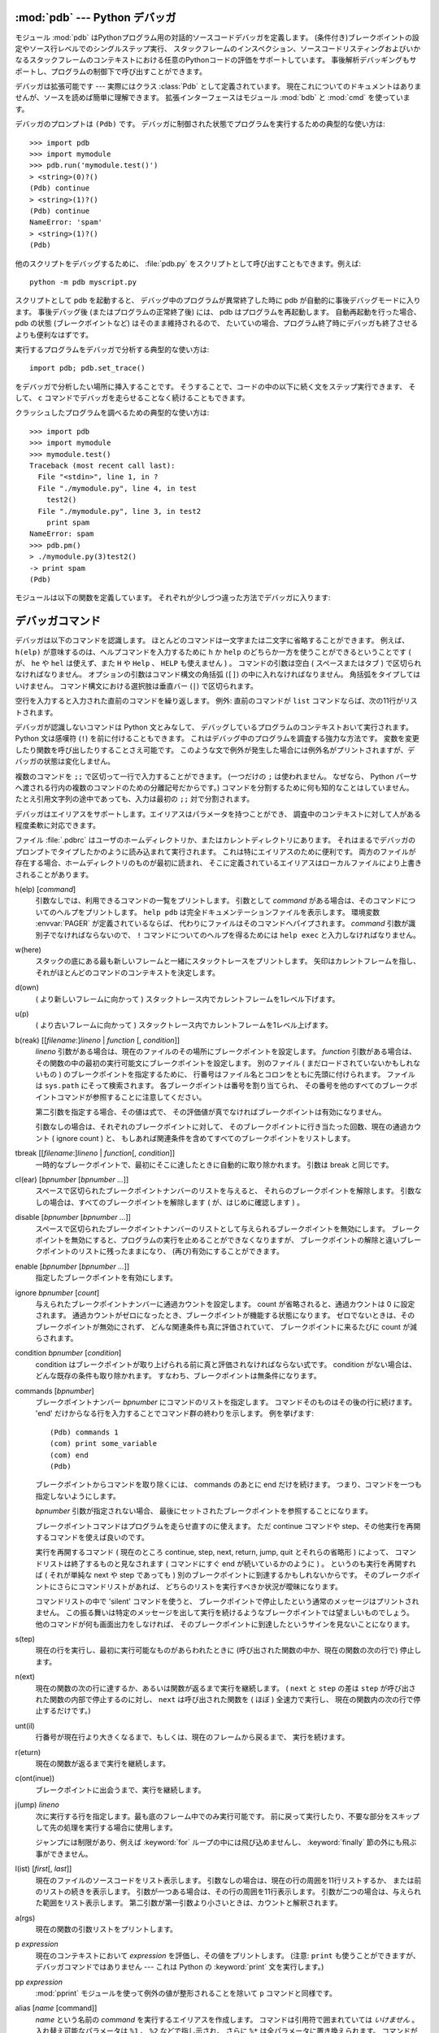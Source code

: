 
.. _debugger:

:mod:`pdb` --- Python デバッガ
==================================

.. module:: pdb
   :synopsis: 対話的インタプリタのためのPythonデバッガ。


.. index:: single: debugging

モジュール :mod:`pdb` はPythonプログラム用の対話的ソースコードデバッガを定義します。
(条件付き)ブレークポイントの設定やソース行レベルでのシングルステップ実行、
スタックフレームのインスペクション、ソースコードリスティングおよびいかなるスタックフレームのコンテキストにおける任意のPythonコードの評価をサポートしています。
事後解析デバッギングもサポートし、プログラムの制御下で呼び出すことができます。

.. index::
   single: Pdb (class in pdb)
   module: bdb
   module: cmd

デバッガは拡張可能です ---
実際にはクラス :class:`Pdb` として定義されています。
現在これについてのドキュメントはありませんが、ソースを読めば簡単に理解できます。
拡張インターフェースはモジュール :mod:`bdb` と :mod:`cmd` を使っています。

デバッガのプロンプトは ``(Pdb)`` です。
デバッガに制御された状態でプログラムを実行するための典型的な使い方は::

   >>> import pdb
   >>> import mymodule
   >>> pdb.run('mymodule.test()')
   > <string>(0)?()
   (Pdb) continue
   > <string>(1)?()
   (Pdb) continue
   NameError: 'spam'
   > <string>(1)?()
   (Pdb)

他のスクリプトをデバッグするために、
:file:`pdb.py` をスクリプトとして呼び出すこともできます。例えば::

   python -m pdb myscript.py

スクリプトとして pdb を起動すると、
デバッグ中のプログラムが異常終了した時に pdb が自動的に事後デバッグモードに入ります。
事後デバッグ後 (またはプログラムの正常終了後) には、 pdb はプログラムを再起動します。
自動再起動を行った場合、 pdb の状態 (ブレークポイントなど) はそのまま維持されるので、
たいていの場合、プログラム終了時にデバッガも終了させるよりも便利なはずです。

.. versionadded:: 2.4
   事後デバッグ後の再起動機能が追加されました.

実行するプログラムをデバッガで分析する典型的な使い方は::

   import pdb; pdb.set_trace()

をデバッガで分析したい場所に挿入することです。
そうすることで、コードの中の以下に続く文をステップ実行できます、
そして、 ``c`` コマンドでデバッガを走らせることなく続けることもできます。

クラッシュしたプログラムを調べるための典型的な使い方は::

   >>> import pdb
   >>> import mymodule
   >>> mymodule.test()
   Traceback (most recent call last):
     File "<stdin>", line 1, in ?
     File "./mymodule.py", line 4, in test
       test2()
     File "./mymodule.py", line 3, in test2
       print spam
   NameError: spam
   >>> pdb.pm()
   > ./mymodule.py(3)test2()
   -> print spam
   (Pdb)

モジュールは以下の関数を定義しています。
それぞれが少しづつ違った方法でデバッガに入ります:


.. function:: run(statement[, globals[, locals]])

   デバッガに制御された状態で(文字列として与えられた) *statement* を実行します。
   デバッガプロンプトはあらゆるコードが実行される前に現れます。
   ブレークポイントを設定し、 ``continue`` とタイプできます。
   あるいは、文を ``step`` や ``next`` を使って一つづつ実行することができます
   (これらのコマンドはすべて下で説明します) 。
   オプションの *globals* と *locals* 引数はコードを実行する環境を指定します。
   デフォルトでは、モジュール :mod:`__main__` の辞書が使われます。
   (:keyword:`exec` 文または :func:`eval` 組み込み関数の説明を参照してください。)


.. function:: runeval(expression[, globals[, locals]])

   デバッガの制御もとで(文字列として与えられる) *expression* を評価します。
   :func:`runeval` がリターンしたとき、式の値を返します。
   その他の点では、この関数は :func:`run` と同様です。


.. function:: runcall(function[, argument, ...])

   *function* (関数またはメソッドオブジェクト、文字列ではありません)
   を与えられた引数とともに呼び出します。
   :func:`runcall` がリターンしたとき、関数呼び出しが返したものは何でも返します。
   デバッガプロンプトは関数に入るとすぐに現れます。


.. function:: set_trace()

   スタックフレームを呼び出したところでデバッガに入ります。
   たとえコードが別の方法でデバッグされている最中でなくても
   (例えば、アサーションが失敗するとき)、
   これはプログラムの所定の場所でブレークポイントをハードコードするために役に立ちます。


.. function:: post_mortem([traceback])

   与えられた *traceback* オブジェクトの事後解析デバッギングに入ります。
   もし *traceback* が与えられなければ、
   その時点で取り扱っている例外のうちのひとつを使います。
   (デフォルト動作をさせるには、例外を取り扱っている最中である必要があります。)


.. function:: pm()

   ``sys.last_traceback`` のトレースバックの事後解析デバッギングに入ります。


.. _debugger-commands:

デバッガコマンド
================

デバッガは以下のコマンドを認識します。
ほとんどのコマンドは一文字または二文字に省略することができます。
例えば、 ``h(elp)`` が意味するのは、ヘルプコマンドを入力するために
``h`` か ``help`` のどちらか一方を使うことができるということです
( が、 ``he`` や ``hel`` は使えず、また ``H`` や ``Help`` 、 ``HELP`` も使えません ) 。
コマンドの引数は空白 ( スペースまたはタブ ) で区切られなければなりません。
オプションの引数はコマンド構文の角括弧 (``[]``) の中に入れなければなりません。
角括弧をタイプしてはいけません。
コマンド構文における選択肢は垂直バー (``|``) で区切られます。

空行を入力すると入力された直前のコマンドを繰り返します。
例外: 直前のコマンドが ``list`` コマンドならば、次の11行がリストされます。

デバッガが認識しないコマンドは Python 文とみなして、
デバッグしているプログラムのコンテキストおいて実行されます。
Python 文は感嘆符 (``!``) を前に付けることもできます。
これはデバッグ中のプログラムを調査する強力な方法です。
変数を変更したり関数を呼び出したりすることさえ可能です。
このような文で例外が発生した場合には例外名がプリントされますが、デバッガの状態は変化しません。

複数のコマンドを ``;;`` で区切って一行で入力することができます。
(一つだけの ``;`` は使われません。
なぜなら、 Python パーサへ渡される行内の複数のコマンドのための分離記号だからです。)
コマンドを分割するために何も知的なことはしていません。
たとえ引用文字列の途中であっても、入力は最初の ``;;`` 対で分割されます。

デバッガはエイリアスをサポートします。エイリアスはパラメータを持つことができ、
調査中のコンテキストに対して人がある程度柔軟に対応できます。

.. index::
   pair: .pdbrc; file
   triple: debugger; configuration; file

ファイル :file:`.pdbrc` はユーザのホームディレクトリか、またはカレントディレクトリにあります。
それはまるでデバッガのプロンプトでタイプしたかのように読み込まれて実行されます。
これは特にエイリアスのために便利です。
両方のファイルが存在する場合、ホームディレクトリのものが最初に読まれ、
そこに定義されているエイリアスはローカルファイルにより上書きされることがあります。

h(elp) [*command*]
   引数なしでは、利用できるコマンドの一覧をプリントします。
   引数として *command* がある場合は、そのコマンドについてのヘルプをプリントします。
   ``help pdb`` は完全ドキュメンテーションファイルを表示します。
   環境変数 :envvar:`PAGER` が定義されているならば、
   代わりにファイルはそのコマンドへパイプされます。
   *command* 引数が識別子でなければならないので、
   ``!`` コマンドについてのヘルプを得るためには ``help exec`` と入力しなければなりません。

w(here)
   スタックの底にある最も新しいフレームと一緒にスタックトレースをプリントします。
   矢印はカレントフレームを指し、それがほとんどのコマンドのコンテキストを決定します。

d(own)
   ( より新しいフレームに向かって ) スタックトレース内でカレントフレームを1レベル下げます。

u(p)
   ( より古いフレームに向かって ) スタックトレース内でカレントフレームを1レベル上げます。

b(reak) [[*filename*:]\ *lineno* | *function* \ [, *condition*]]
   *lineno* 引数がある場合は、現在のファイルのその場所にブレークポイントを設定します。
   *function* 引数がある場合は、その関数の中の最初の実行可能文にブレークポイントを設定します。
   別のファイル ( まだロードされていないかもしれないもの ) のブレークポイントを指定するために、
   行番号はファイル名とコロンをともに先頭に付けられます。
   ファイルは ``sys.path`` にそって検索されます。
   各ブレークポイントは番号を割り当てられ、
   その番号を他のすべてのブレークポイントコマンドが参照することに注意してください。

   第二引数を指定する場合、その値は式で、
   その評価値が真でなければブレークポイントは有効になりません。

   引数なしの場合は、それぞれのブレークポイントに対して、
   そのブレークポイントに行き当たった回数、現在の通過カウント ( ignore count ) と、
   もしあれば関連条件を含めてすべてのブレークポイントをリストします。

tbreak [[*filename*:]\ *lineno* | *function*\ [, *condition*]]
   一時的なブレークポイントで、最初にそこに達したときに自動的に取り除かれます。
   引数は break と同じです。

cl(ear) [*bpnumber* [*bpnumber ...*]]
   スペースで区切られたブレークポイントナンバーのリストを与えると、
   それらのブレークポイントを解除します。
   引数なしの場合は、すべてのブレークポイントを解除します
   ( が、はじめに確認します ) 。

disable [*bpnumber* [*bpnumber ...*]]
   スペースで区切られたブレークポイントナンバーのリストとして与えられるブレークポイントを無効にします。
   ブレークポイントを無効にすると、プログラムの実行を止めることができなくなりますが、
   ブレークポイントの解除と違いブレークポイントのリストに残ったままになり、
   (再び)有効にすることができます。

enable [*bpnumber* [*bpnumber ...*]]
   指定したブレークポイントを有効にします。

ignore *bpnumber* [*count*]
   与えられたブレークポイントナンバーに通過カウントを設定します。
   count が省略されると、通過カウントは 0 に設定されます。
   通過カウントがゼロになったとき、ブレークポイントが機能する状態になります。
   ゼロでないときは、そのブレークポイントが無効にされず、
   どんな関連条件も真に評価されていて、
   ブレークポイントに来るたびに count が減らされます。

condition *bpnumber* [*condition*]
   condition はブレークポイントが取り上げられる前に真と評価されなければならない式です。
   condition がない場合は、どんな既存の条件も取り除かれます。
   すなわち、ブレークポイントは無条件になります。

commands [*bpnumber*]
   ブレークポイントナンバー *bpnumber* にコマンドのリストを指定します。
   コマンドそのものはその後の行に続けます。
   'end' だけからなる行を入力することでコマンド群の終わりを示します。
   例を挙げます::

      (Pdb) commands 1
      (com) print some_variable
      (com) end
      (Pdb)

   ブレークポイントからコマンドを取り除くには、 commands のあとに end だけを続けます。
   つまり、コマンドを一つも指定しないようにします。

   *bpnumber* 引数が指定されない場合、
   最後にセットされたブレークポイントを参照することになります。

   ブレークポイントコマンドはプログラムを走らせ直すのに使えます。
   ただ continue コマンドや step、その他実行を再開するコマンドを使えば良いのです。

   実行を再開するコマンド
   ( 現在のところ continue, step, next, return, jump, quit とそれらの省略形 ) によって、
   コマンドリストは終了するものと見なされます
   ( コマンドにすぐ end が続いているかのように ) 。
   というのも実行を再開すれば ( それが単純な next や step であっても )
   別のブレークポイントに到達するかもしれないからです。
   そのブレークポイントにさらにコマンドリストがあれば、
   どちらのリストを実行すべきか状況が曖昧になります。

   コマンドリストの中で 'silent' コマンドを使うと、
   ブレークポイントで停止したという通常のメッセージはプリントされません。
   この振る舞いは特定のメッセージを出して実行を続けるようなブレークポイントでは望ましいものでしょう。
   他のコマンドが何も画面出力をしなければ、
   そのブレークポイントに到達したというサインを見ないことになります。

   .. versionadded:: 2.5

s(tep)
   現在の行を実行し、最初に実行可能なものがあらわれたときに
   (呼び出された関数の中か、現在の関数の次の行で) 停止します。

n(ext)
   現在の関数の次の行に達するか、あるいは関数が返るまで実行を継続します。
   ( ``next`` と ``step`` の差は ``step`` が呼び出された関数の内部で停止するのに対し、
   ``next`` は呼び出された関数を ( ほぼ ) 全速力で実行し、
   現在の関数内の次の行で停止するだけです。)

unt(il)
   行番号が現在行より大きくなるまで、もしくは、現在のフレームから戻るまで、
   実行を続けます。

   .. versionadded:: 2.6

r(eturn)
   現在の関数が返るまで実行を継続します。

c(ont(inue))
   ブレークポイントに出会うまで、実行を継続します。

j(ump) *lineno*
   次に実行する行を指定します。最も底のフレーム中でのみ実行可能です。
   前に戻って実行したり、不要な部分をスキップして先の処理を実行する場合に使用します。

   ジャンプには制限があり、例えば :keyword:`for` ループの中には飛び込めませんし、
   :keyword:`finally` 節の外にも飛ぶ事ができません。

l(ist) [*first*\ [, *last*]]
   現在のファイルのソースコードをリスト表示します。
   引数なしの場合は、現在の行の周囲を11行リストするか、
   または前のリストの続きを表示します。
   引数が一つある場合は、その行の周囲を11行表示します。
   引数が二つの場合は、与えられた範囲をリスト表示します。
   第二引数が第一引数より小さいときは、カウントと解釈されます。

a(rgs)
   現在の関数の引数リストをプリントします。

p *expression*
   現在のコンテキストにおいて *expression* を評価し、その値をプリントします。
   (注意: ``print`` も使うことができますが、デバッガコマンドではありません
   --- これは Python の :keyword:`print` 文を実行します。)

pp *expression*
   :mod:`pprint` モジュールを使って例外の値が整形されることを除いて
   ``p`` コマンドと同様です。

alias [*name* [command]]
   *name* という名前の *command* を実行するエイリアスを作成します。
   コマンドは引用符で囲まれていては *いけません* 。
   入れ替え可能なパラメータは ``%1`` 、 ``%2`` などで指し示され、
   さらに ``%*`` は全パラメータに置き換えられます。
   コマンドが与えられなければ、 *name* に対する現在のエイリアスを表示します。
   引数が与えられなければ、すべてのエイリアスがリストされます。

   エイリアスは入れ子になってもよく、
   pdb プロンプトで合法的にタイプできるどんなものでも含めることができます。
   内部 pdb コマンドをエイリアスによって上書きすることが *できます* 。
   そのとき、このようなコマンドはエイリアスが取り除かれるまで隠されます。
   エイリアス化はコマンド行の最初の語へ再帰的に適用されます。
   行の他のすべての語はそのままです。

   例として、二つの便利なエイリアスがあります
   (特に :file:`.pdbrc` ファイルに置かれたときに)::

      #Print instance variables (usage "pi classInst")
      alias pi for k in %1.__dict__.keys(): print "%1.",k,"=",%1.__dict__[k]
      #Print instance variables in self
      alias ps pi self

unalias *name*
   指定したエイリアスを削除します。

[!]\ *statement*
   現在のスタックフレームのコンテキストにおいて(一行の) *statement* を実行します。
   文の最初の語がデバッガコマンドと共通でない場合は、感嘆符を省略することができます。
   グローバル変数を設定するために、
   同じ行に ``global`` コマンドとともに代入コマンドの前に付けることができます。::

      (Pdb) global list_options; list_options = ['-l']
      (Pdb)

run [*args* ...]
   デバッグ中のプログラムを再実行します。もし引数が与えられると、
   "shlex" で分割され、結果が新しい sys.argv として使われます。
   ヒストリー、ブレークポイント、アクション、そして、
   デバッガーオプションは引き継がれます。 "restart" は "run" の別名です。

   .. versionadded:: 2.6

q(uit)
   デバッガを終了します。実行しているプログラムは中断されます。
